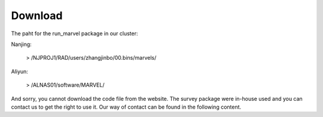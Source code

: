 .. _Download:

Download
================================================================================


The paht for the run_marvel package in our cluster:

Nanjing:

   > /NJPROJ1/RAD/users/zhangjinbo/00.bins/marvels/

Aliyun:

   > /ALNAS01/software/MARVEL/

And sorry, you cannot download the code file from the website. The survey package were in-house used and you can contact us to get the right to use it. Our way of contact can be found in the following content.
